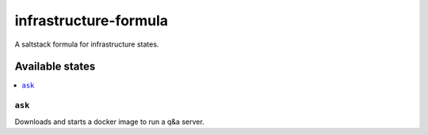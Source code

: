 ======================
infrastructure-formula
======================

A saltstack formula for infrastructure states.

Available states
================

.. contents::
    :local:

``ask``
-------

Downloads and starts a docker image to run a q&a server.
